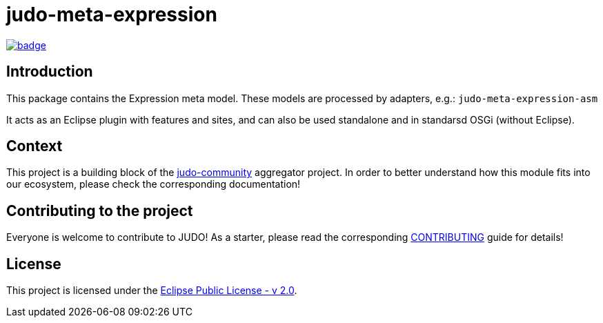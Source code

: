 = judo-meta-expression

image::https://github.com/BlackBeltTechnology/judo-meta-expression/actions/workflows/build.yml/badge.svg?branch=develop[link="https://github.com/BlackBeltTechnology/judo-meta-expression/actions/workflows/build.yml" float="center"]

== Introduction

This package contains the Expression meta model. These models are processed by adapters, e.g.: `judo-meta-expression-asm`

It acts as an Eclipse plugin with features and sites, and can also be used standalone and in standarsd OSGi (without
Eclipse).

== Context

This project is a building block of the https://github.com/BlackBeltTechnology/judo-community[judo-community] aggregator
project. In order to better understand how this module fits into our ecosystem, please check the corresponding documentation!

== Contributing to the project

Everyone is welcome to contribute to JUDO! As a starter, please read the corresponding link:CONTRIBUTING.adoc[CONTRIBUTING] guide for details!

== License

This project is licensed under the https://www.eclipse.org/legal/epl-2.0/[Eclipse Public License - v 2.0].

